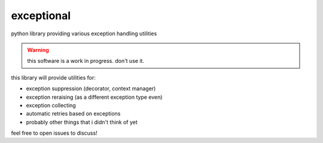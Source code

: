 exceptional
===========

python library providing various exception handling utilities

.. warning::

   this software is a work in progress. don't use it.


this library will provide utilities for:

* exception suppression (decorator, context manager)
* exception reraising (as a different exception type even)
* exception collecting
* automatic retries based on exceptions
* probably other things that i didn't think of yet

feel free to open issues to discuss!
